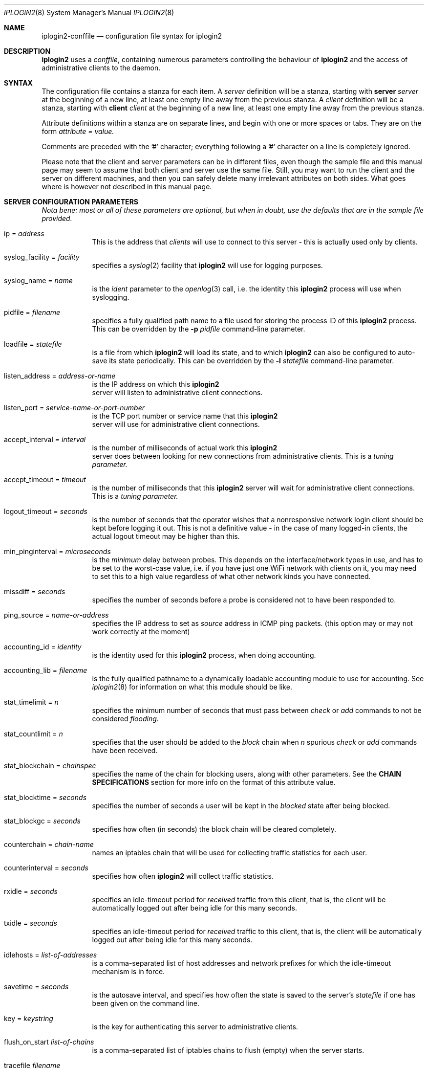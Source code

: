 .\"
.Dd "Sep 08, 2004"
.Dt IPLOGIN2 8
.Os "Uppsala Universitet"
.Sh NAME
.Nm iplogin2-conffile
.Nd configuration file syntax for
.Nm iplogin2
.Sh DESCRIPTION
.Nm iplogin2
uses a
.Ar "conffile",
containing numerous parameters controlling the behaviour of
.Nm iplogin2
and the access of administrative clients to the daemon.
.Sh SYNTAX
The configuration file contains a stanza for each item. A
.Ar server
definition will be a stanza, starting with
.Nm server Ar server
at the beginning of a new line, at least one empty line away from the previous stanza. A
.Ar client
definition will be a stanza, starting with
.Nm client Ar client
at the beginning of a new line, at least one empty line away from the previous stanza.
.Pp
Attribute definitions within a stanza are on separate lines, and begin with one or more
spaces or tabs. They are on the form
.Ar attribute
=
.Ar value.
.Pp
Comments are preceded with the '#' character; everything following a '#' character on a line
is completely ignored.
.Pp
Please note that the client and server parameters can be in different files, even though the
sample file and this manual page may seem to assume that both client and server use the
same file. Still, you may want to run the client and the server on different machines, and
then you can safely delete many irrelevant attributes on both sides. What goes where is however
not described in this manual page.
.Sh SERVER CONFIGURATION PARAMETERS
\fINota bene: most or all of these parameters are optional, but when in doubt,
use the defaults that are in the sample file provided.\fR
.Pp
.Bl -tag -width flabber
.It ip = Ar address
This is the address that 
.Ar clients
will use to connect to this server - this is actually used only by clients.
.It syslog_facility = Ar facility
specifies a 
.Xr syslog 2
facility that 
.Nm iplogin2
will use for logging purposes.
.It syslog_name = Ar name
is the 
.Ar ident
parameter to the 
.Xr openlog 3
call, i.e. the identity this 
.Nm iplogin2
process will use when syslogging.
.It pidfile = Ar filename
specifies a fully qualified path name to a file used for storing the process ID of this 
.Nm iplogin2
process. This can be overridden by the
.Fl p Ar pidfile
command-line parameter.
.It loadfile = Ar statefile
is a file from which
.Nm iplogin2
will load its state, and to which
.Nm iplogin2
can also be configured to auto-save its state periodically. This can be overridden
by the
.Fl l Ar statefile
command-line parameter.
.It listen_address = Ar address-or-name
is the IP address on which this 
.Nm iplogin2
 server will listen to administrative client connections.
.It listen_port = Ar service-name-or-port-number
is the TCP port number or service name that this 
.Nm iplogin2
 server will use for
administrative client connections.
.It accept_interval = Ar interval
is the number of milliseconds of actual work this 
.Nm iplogin2
 server does between
looking for new connections from administrative clients. This is a 
.Ar tuning parameter.
.It accept_timeout = Ar timeout
is the number of milliseconds that this 
.Nm iplogin2
server will wait for administrative client connections. This is a 
.Ar tuning parameter.
.It logout_timeout = Ar seconds
is the number of seconds that the operator wishes that a nonresponsive
network login client should be kept before logging it out. This is
not a definitive value - in the case of many logged-in clients, the
actual logout timeout may be higher than this.
.It min_pinginterval = Ar microseconds
is the 
.Ar minimum
delay between probes. This depends on the interface/network types in use,
and has to be set to the worst-case value, i.e. if you have just one WiFi
network with clients on it, you may need to set this to a high value regardless
of what other network kinds you have connected.
.It missdiff = Ar seconds
specifies the number of seconds before a probe is considered not to have been responded to.
.It ping_source = Ar name-or-address
specifies the IP address to set as 
.Ar source
address in ICMP ping packets. (this option may or may not work correctly at the moment)
.It accounting_id = Ar identity
is the identity used for this
.Nm iplogin2
process, when doing accounting.
.It accounting_lib = Ar filename
is the fully qualified pathname to a dynamically loadable accounting module to use
for accounting. See
.Xr iplogin2 8
for information on what this module should be like.
.It stat_timelimit = Ar n
specifies the minimum number of seconds that must pass between
.Ar check
or
.Ar add
commands to not be considered \fIflooding\fR.
.It stat_countlimit = Ar n
specifies that the user should be added to the 
.Ar block
chain when 
.Ar n
spurious
.Ar check
or
.Ar add
commands have been received.
.It stat_blockchain = Ar chainspec
specifies the name of the chain for blocking users, along with other parameters.
See the \fBCHAIN SPECIFICATIONS\fR section for more info on the format of this
attribute value.
.It stat_blocktime = Ar seconds
specifies the number of seconds a user will be kept in the \fIblocked\fR state
after being blocked.
.It stat_blockgc = Ar seconds
specifies how often (in seconds) the block chain will be cleared completely.
.It counterchain = Ar chain-name
names an iptables chain that will be used for collecting traffic statistics
for each user.
.It counterinterval = Ar seconds
specifies how often
.Nm iplogin2
will collect traffic statistics.
.It rxidle = Ar seconds
specifies an idle-timeout period for \fIreceived\fR traffic from this client, that is,
the client will be automatically logged out after being idle for this many seconds.
.It txidle = Ar seconds
specifies an idle-timeout period for \fIreceived\fR traffic to this client, that is,
the client will be automatically logged out after being idle for this many seconds.
.It idlehosts = Ar list-of-addresses
is a comma-separated list of host addresses and network prefixes for which the idle-timeout
mechanism is in force.
.It savetime = Ar seconds
is the autosave interval, and specifies how often the state is saved to the server's
.Ar statefile
if one has been given on the command line.
.It key = Ar keystring
is the key for authenticating this server to administrative clients.
.It flush_on_start Ar list-of-chains
is a comma-separated list of iptables chains to flush (empty) when the server starts.
.It tracefile Ar filename
specifies a file for tracing the activities of
.Nm "iplogin2".
.El
.Sh CLIENT CONFIGURATION PARAMETERS
.Bl -tag -width flabbergasted
.It ip Ar address-or-name
identifies a client \fIto the server\fR - this is the attribute that the server
uses to identify an administrative client that is connecting.
.It key = Ar keystring
is the key for authenticating this administrative client to the server.
.It perms = Ar list
is a comma-separated list of command that this client is allowed to execute.
This is used only by the server. The word "\fIany\fR" in this list gives
the client permission to execute any command.
.It syslog_facility = Ar facility
specifies a 
.Xr syslog 2
facility that this client will use for logging purposes.
.It syslog_name = Ar name
is the 
.Ar ident
parameter to the 
.Xr openlog 3
call, i.e. the identity this client will use when syslogging.
.It servername = Ar name
specifies the server to connect to - the client will use this value
to look up the server parameters in the configuration file.
.It server_port = Ar service-or-port
specifies the port number or service name to connect to on the server.
.El
.Sh CHAIN SPECIFICATIONS
A \fIchain specification\fR names an iptables chain, and can optionally also
specify in which table the chain is located, the direction of traffic, and the
target to use for filter lines.
.Pp
A colon (':') followed by a table name
specifies
the table.
A slash ('/') followed by a single character
specifies the
traffic direction to match, where the character chan be
either 's' for "source", 'd' for "destination" or 'b' for "both"
(in which case any rules added or removed will be double).
A greater than ('>') followed by a chain name
specifies
the target name for rules added. This is normally either ACCEPT
for the normal \fIuser\fR chain, and DROP for the \fIblock\fR
chain, but can be any existing iptables chain.
.Sh SEE ALSO
.Xr iplogin2 8 ,
.Xr iladmin 8 ,
.Xr ilcmd 8 ,
.Xr ilcount 8
